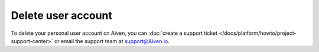 ﻿Delete user account
=====================

To delete your personal user account on Aiven, you can :doc:`create a support ticket </docs/platform/howto/project-support-center>` or email the support team at support@Aiven.io.